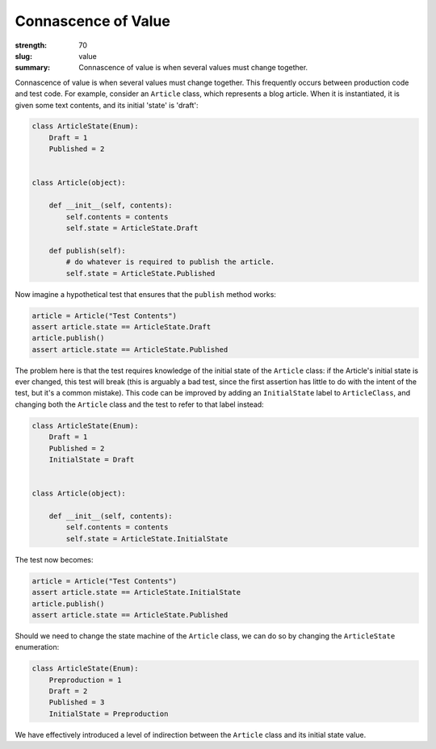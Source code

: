 Connascence of Value
########################

:strength: 70
:slug: value
:summary: Connascence of value is when several values must change together.

Connascence of value is when several values must change together. This
frequently occurs between production code and test code. For example, consider
an ``Article`` class, which represents a blog article. When it is instantiated,
it is given some text contents, and its initial 'state' is 'draft':

.. code-block:: python

    class ArticleState(Enum):
        Draft = 1
        Published = 2


    class Article(object):

        def __init__(self, contents):
            self.contents = contents
            self.state = ArticleState.Draft

        def publish(self):
            # do whatever is required to publish the article.
            self.state = ArticleState.Published

Now imagine a hypothetical test that ensures that the ``publish`` method works:

.. code-block:: python

    article = Article("Test Contents")
    assert article.state == ArticleState.Draft
    article.publish()
    assert article.state == ArticleState.Published

The problem here is that the test requires knowledge of the initial state of the
``Article`` class: if the Article's initial state is ever changed, this test
will break (this is arguably a bad test, since the first assertion has little to
do with the intent of the test, but it's a common mistake). This code can be
improved by adding an ``InitialState`` label to ``ArticleClass``, and changing
both the ``Article`` class and the test to refer to that label instead:

.. code-block:: python

    class ArticleState(Enum):
        Draft = 1
        Published = 2
        InitialState = Draft


    class Article(object):

        def __init__(self, contents):
            self.contents = contents
            self.state = ArticleState.InitialState


The test now becomes:

.. code-block:: python

    article = Article("Test Contents")
    assert article.state == ArticleState.InitialState
    article.publish()
    assert article.state == ArticleState.Published

Should we need to change the state machine of the ``Article`` class, we can do
so by changing the ``ArticleState`` enumeration:

.. code-block:: python

    class ArticleState(Enum):
        Preproduction = 1
        Draft = 2
        Published = 3
        InitialState = Preproduction

We have effectively introduced a level of indirection between the ``Article``
class and its initial state value.

